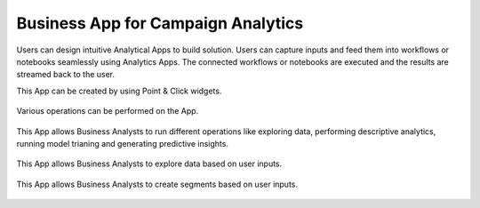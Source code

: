 Business App for Campaign Analytics
==============
Users can design intuitive Analytical Apps to build solution.
Users can capture inputs and feed them into workflows or notebooks seamlessly using Analytics Apps.
The connected workflows or notebooks are executed and the results are streamed back to the user.

This App can be created by using Point & Click widgets.

.. figure:: ../../_assets/tutorials/solutions/campaign_analytics/campaign_analytics_analytical_app_v1.png
   :alt: Analytical App UI
   :width: 70%

Various operations can be performed on the App.

.. figure:: ../../_assets/tutorials/solutions/campaign_analytics/campaign_analytics_analytical_app_v3.png
   :alt: Analytical App UI
   :width: 70%

This App allows Business Analysts to run different operations like exploring data, performing descriptive analytics, running model trianing and generating predictive insights.


.. figure:: ../../_assets/tutorials/solutions/campaign_analytics/campaign_analytics_analytical_app_v2.png
   :alt: Analytical App UI
   :width: 70%

This App allows Business Analysts to explore data based on user inputs.

.. figure:: ../../_assets/tutorials/solutions/campaign_analytics/campaign_analytics_analytical_app_v5.png
   :alt: Analytical App UI
   :width: 70%

This App allows Business Analysts to create segments based on user inputs.

.. figure:: ../../_assets/tutorials/solutions/campaign_analytics/campaign_analytics_analytical_app_v2.png
   :alt: Analytical App UI
   :width: 70%

